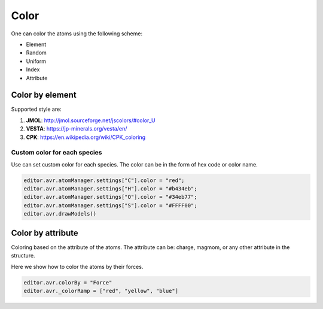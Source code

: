 Color
===============

One can color the atoms using the following scheme:

- Element
- Random
- Uniform
- Index
- Attribute


Color by element
----------------

Supported style are:

#. **JMOL**: http://jmol.sourceforge.net/jscolors/#color_U
#. **VESTA**: https://jp-minerals.org/vesta/en/
#. **CPK**: https://en.wikipedia.org/wiki/CPK_coloring


-----------------------------
Custom color for each species
-----------------------------
Use can set custom color for each species. The color can be in the form of hex code or color name.


.. code-block:: javascript

    editor.avr.atomManager.settings["C"].color = "red";
    editor.avr.atomManager.settings["H"].color = "#b434eb";
    editor.avr.atomManager.settings["O"].color = "#34eb77";
    editor.avr.atomManager.settings["S"].color = "#FFFF00";
    editor.avr.drawModels()


.. image:: ../_static/images/example_color_by_species.png
   :width: 6cm


Color by attribute
-----------------------
Coloring based on the attribute of the atoms. The attribute can be: charge, magmom, or any other attribute in the structure.

Here we show how to color the atoms by their forces.


.. code-block:: javascript


    editor.avr.colorBy = "Force"
    editor.avr._colorRamp = ["red", "yellow", "blue"]



.. image:: ../_static/images/example_color_by_force.png
   :width: 10cm
